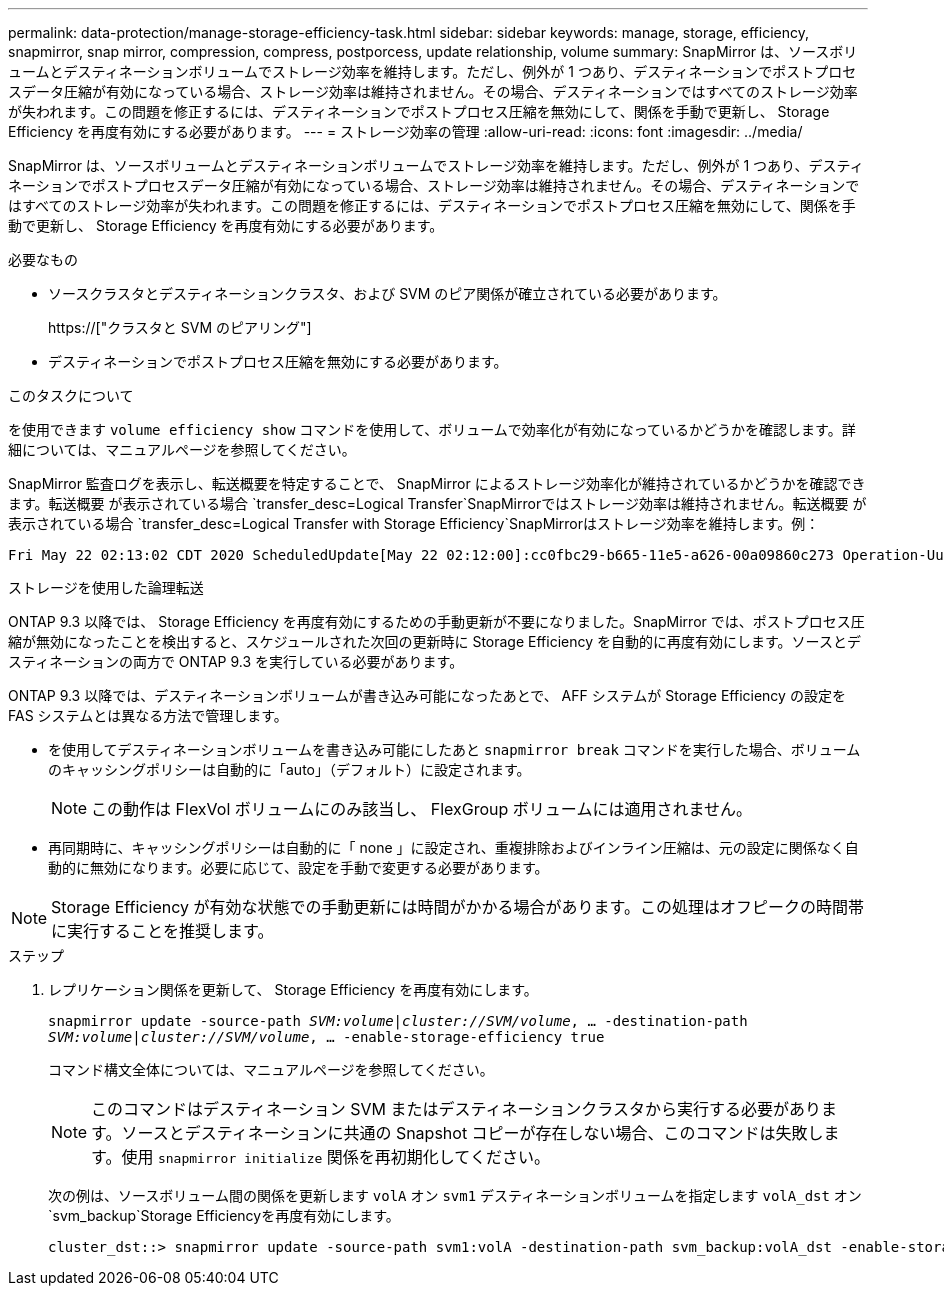 ---
permalink: data-protection/manage-storage-efficiency-task.html 
sidebar: sidebar 
keywords: manage, storage, efficiency, snapmirror, snap mirror, compression, compress, postporcess, update relationship, volume 
summary: SnapMirror は、ソースボリュームとデスティネーションボリュームでストレージ効率を維持します。ただし、例外が 1 つあり、デスティネーションでポストプロセスデータ圧縮が有効になっている場合、ストレージ効率は維持されません。その場合、デスティネーションではすべてのストレージ効率が失われます。この問題を修正するには、デスティネーションでポストプロセス圧縮を無効にして、関係を手動で更新し、 Storage Efficiency を再度有効にする必要があります。 
---
= ストレージ効率の管理
:allow-uri-read: 
:icons: font
:imagesdir: ../media/


[role="lead"]
SnapMirror は、ソースボリュームとデスティネーションボリュームでストレージ効率を維持します。ただし、例外が 1 つあり、デスティネーションでポストプロセスデータ圧縮が有効になっている場合、ストレージ効率は維持されません。その場合、デスティネーションではすべてのストレージ効率が失われます。この問題を修正するには、デスティネーションでポストプロセス圧縮を無効にして、関係を手動で更新し、 Storage Efficiency を再度有効にする必要があります。

.必要なもの
* ソースクラスタとデスティネーションクラスタ、および SVM のピア関係が確立されている必要があります。
+
https://["クラスタと SVM のピアリング"]

* デスティネーションでポストプロセス圧縮を無効にする必要があります。


.このタスクについて
を使用できます `volume efficiency show` コマンドを使用して、ボリュームで効率化が有効になっているかどうかを確認します。詳細については、マニュアルページを参照してください。

SnapMirror 監査ログを表示し、転送概要を特定することで、 SnapMirror によるストレージ効率化が維持されているかどうかを確認できます。転送概要 が表示されている場合 `transfer_desc=Logical Transfer`SnapMirrorではストレージ効率は維持されません。転送概要 が表示されている場合 `transfer_desc=Logical Transfer with Storage Efficiency`SnapMirrorはストレージ効率を維持します。例：

[listing]
----
Fri May 22 02:13:02 CDT 2020 ScheduledUpdate[May 22 02:12:00]:cc0fbc29-b665-11e5-a626-00a09860c273 Operation-Uuid=39fbcf48-550a-4282-a906-df35632c73a1 Group=none Operation-Cookie=0 action=End source=<sourcepath> destination=<destpath> status=Success bytes_transferred=117080571 network_compression_ratio=1.0:1 transfer_desc=Logical Transfer - Optimized Directory Mode
----
ストレージを使用した論理転送

ONTAP 9.3 以降では、 Storage Efficiency を再度有効にするための手動更新が不要になりました。SnapMirror では、ポストプロセス圧縮が無効になったことを検出すると、スケジュールされた次回の更新時に Storage Efficiency を自動的に再度有効にします。ソースとデスティネーションの両方で ONTAP 9.3 を実行している必要があります。

ONTAP 9.3 以降では、デスティネーションボリュームが書き込み可能になったあとで、 AFF システムが Storage Efficiency の設定を FAS システムとは異なる方法で管理します。

* を使用してデスティネーションボリュームを書き込み可能にしたあと `snapmirror break` コマンドを実行した場合、ボリュームのキャッシングポリシーは自動的に「auto」（デフォルト）に設定されます。
+
[NOTE]
====
この動作は FlexVol ボリュームにのみ該当し、 FlexGroup ボリュームには適用されません。

====
* 再同期時に、キャッシングポリシーは自動的に「 none 」に設定され、重複排除およびインライン圧縮は、元の設定に関係なく自動的に無効になります。必要に応じて、設定を手動で変更する必要があります。


[NOTE]
====
Storage Efficiency が有効な状態での手動更新には時間がかかる場合があります。この処理はオフピークの時間帯に実行することを推奨します。

====
.ステップ
. レプリケーション関係を更新して、 Storage Efficiency を再度有効にします。
+
`snapmirror update -source-path _SVM:volume_|_cluster://SVM/volume_, ... -destination-path _SVM:volume_|_cluster://SVM/volume_, ... -enable-storage-efficiency true`

+
コマンド構文全体については、マニュアルページを参照してください。

+
[NOTE]
====
このコマンドはデスティネーション SVM またはデスティネーションクラスタから実行する必要があります。ソースとデスティネーションに共通の Snapshot コピーが存在しない場合、このコマンドは失敗します。使用 `snapmirror initialize` 関係を再初期化してください。

====
+
次の例は、ソースボリューム間の関係を更新します `volA` オン `svm1` デスティネーションボリュームを指定します `volA_dst` オン `svm_backup`Storage Efficiencyを再度有効にします。

+
[listing]
----
cluster_dst::> snapmirror update -source-path svm1:volA -destination-path svm_backup:volA_dst -enable-storage-efficiency true
----

